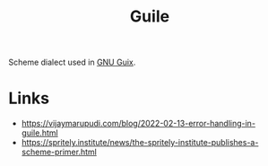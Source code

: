 :PROPERTIES:
:ID:       e052a190-e23b-4ea2-b8b8-54c272f0b50a
:END:
#+title: Guile

Scheme dialect used in [[id:08f0f4aa-21b1-44e7-bec6-d9cdc3313519][GNU Guix]].

* Links
- https://vijaymarupudi.com/blog/2022-02-13-error-handling-in-guile.html
- https://spritely.institute/news/the-spritely-institute-publishes-a-scheme-primer.html


